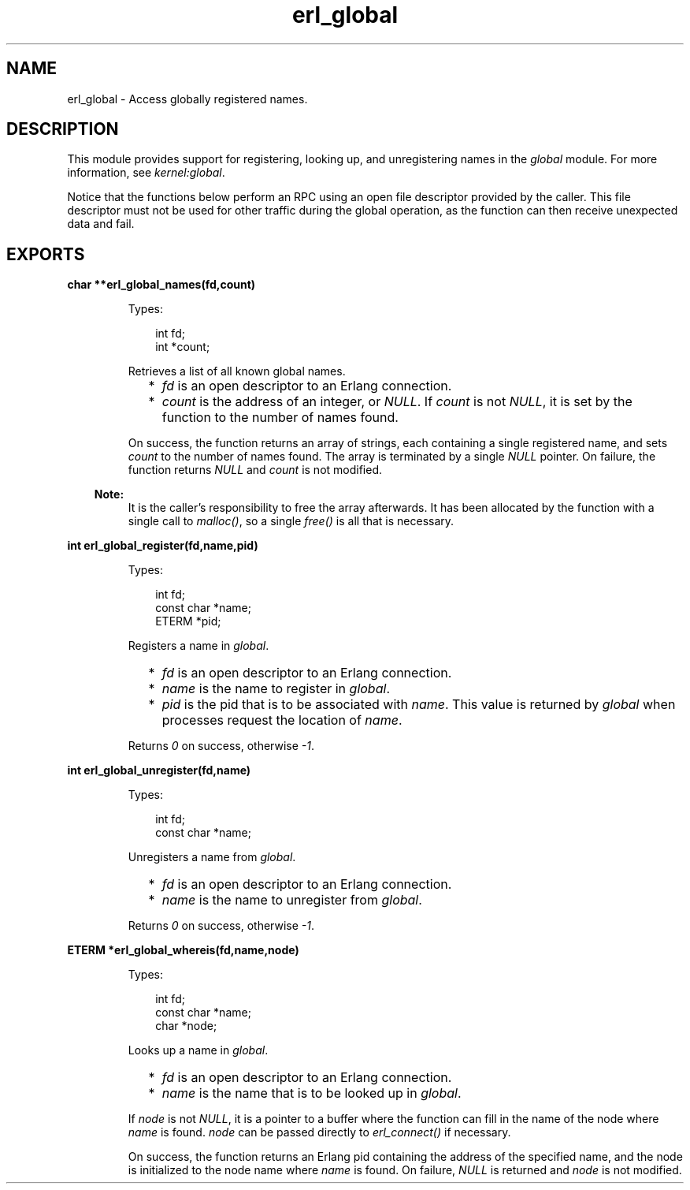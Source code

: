 .TH erl_global 3 "erl_interface 3.10" "Ericsson AB" "C Library Functions"
.SH NAME
erl_global \- Access globally registered names.
.SH DESCRIPTION
.LP
This module provides support for registering, looking up, and unregistering names in the \fIglobal\fR\& module\&. For more information, see \fB\fIkernel:global\fR\&\fR\&\&.
.LP
Notice that the functions below perform an RPC using an open file descriptor provided by the caller\&. This file descriptor must not be used for other traffic during the global operation, as the function can then receive unexpected data and fail\&.
.SH EXPORTS
.LP
.B
char **erl_global_names(fd,count)
.br
.RS
.LP
Types:

.RS 3
int fd;
.br
int *count;
.br
.RE
.RE
.RS
.LP
Retrieves a list of all known global names\&.
.RS 2
.TP 2
*
\fIfd\fR\& is an open descriptor to an Erlang connection\&.
.LP
.TP 2
*
\fIcount\fR\& is the address of an integer, or \fINULL\fR\&\&. If \fIcount\fR\& is not \fINULL\fR\&, it is set by the function to the number of names found\&.
.LP
.RE

.LP
On success, the function returns an array of strings, each containing a single registered name, and sets \fIcount\fR\& to the number of names found\&. The array is terminated by a single \fINULL\fR\& pointer\&. On failure, the function returns \fINULL\fR\& and \fIcount\fR\& is not modified\&.
.LP

.RS -4
.B
Note:
.RE
It is the caller\&'s responsibility to free the array afterwards\&. It has been allocated by the function with a single call to \fImalloc()\fR\&, so a single \fIfree()\fR\& is all that is necessary\&.

.RE
.LP
.B
int erl_global_register(fd,name,pid)
.br
.RS
.LP
Types:

.RS 3
int fd;
.br
const char *name;
.br
ETERM *pid;
.br
.RE
.RE
.RS
.LP
Registers a name in \fIglobal\fR\&\&.
.RS 2
.TP 2
*
\fIfd\fR\& is an open descriptor to an Erlang connection\&.
.LP
.TP 2
*
\fIname\fR\& is the name to register in \fIglobal\fR\&\&.
.LP
.TP 2
*
\fIpid\fR\& is the pid that is to be associated with \fIname\fR\&\&. This value is returned by \fIglobal\fR\& when processes request the location of \fIname\fR\&\&. 
.LP
.RE

.LP
Returns \fI0\fR\& on success, otherwise \fI-1\fR\&\&.
.RE
.LP
.B
int erl_global_unregister(fd,name)
.br
.RS
.LP
Types:

.RS 3
int fd;
.br
const char *name;
.br
.RE
.RE
.RS
.LP
Unregisters a name from \fIglobal\fR\&\&.
.RS 2
.TP 2
*
\fIfd\fR\& is an open descriptor to an Erlang connection\&.
.LP
.TP 2
*
\fIname\fR\& is the name to unregister from \fIglobal\fR\&\&.
.LP
.RE

.LP
Returns \fI0\fR\& on success, otherwise \fI-1\fR\&\&.
.RE
.LP
.B
ETERM *erl_global_whereis(fd,name,node)
.br
.RS
.LP
Types:

.RS 3
int fd;
.br
const char *name;
.br
char *node;
.br
.RE
.RE
.RS
.LP
Looks up a name in \fIglobal\fR\&\&.
.RS 2
.TP 2
*
\fIfd\fR\& is an open descriptor to an Erlang connection\&.
.LP
.TP 2
*
\fIname\fR\& is the name that is to be looked up in \fIglobal\fR\&\&.
.LP
.RE

.LP
If \fInode\fR\& is not \fINULL\fR\&, it is a pointer to a buffer where the function can fill in the name of the node where \fIname\fR\& is found\&. \fInode\fR\& can be passed directly to \fIerl_connect()\fR\& if necessary\&.
.LP
On success, the function returns an Erlang pid containing the address of the specified name, and the node is initialized to the node name where \fIname\fR\& is found\&. On failure, \fINULL\fR\& is returned and \fInode\fR\& is not modified\&.
.RE